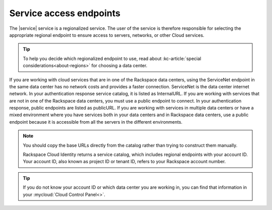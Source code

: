 .. _service-access-endpoints:

Service access endpoints
~~~~~~~~~~~~~~~~~~~~~~~~

The |service| service is a regionalized service. The user of the service is 
therefore responsible for selecting the appropriate regional endpoint to ensure access to 
servers, networks, or other Cloud services.

.. tip:: To help you decide which regionalized endpoint to use, read about
   :kc-article:`special considerations<about-regions>` for choosing a data center.

If you are working with cloud services that are in one of the Rackspace data centers, using 
the ServiceNet endpoint in the same data center has no network costs and provides a faster 
connection. ServiceNet is the data center internet network. In your authentication response 
service catalog, it is listed as InternalURL. If you are working with services that are not 
in one of the Rackspace data centers, you must use a public endpoint to connect. In your 
authentication response, public endpoints are listed as publicURL. If you are working with 
services in multiple data centers or have a mixed environment where you have services both 
in your data centers and in Rackspace data centers, use a public endpoint because it is 
accessible from all the servers in the different environments.

.. note::
   You should copy the base URLs directly from the catalog rather than trying to construct 
   them manually.

   Rackspace Cloud Identity returns a service catalog, which includes regional endpoints 
   with your account ID. Your account ID, also known as project ID or tenant ID, refers to 
   your Rackspace account number.

.. tip::
   If you do not know your account ID or which data center you are working in, you can find 
   that information in your :mycloud:`Cloud Control Panel<>`.
